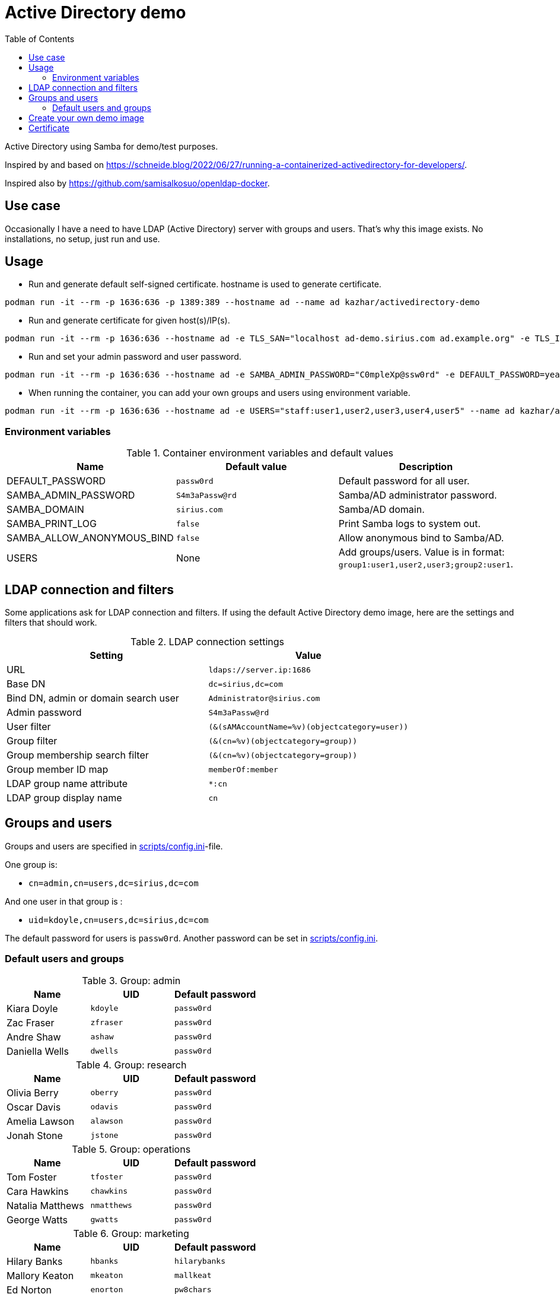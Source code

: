 # Active Directory demo
:toc: left
:toc-title: Table of Contents

Active Directory using Samba for demo/test purposes.

Inspired by and based on https://schneide.blog/2022/06/27/running-a-containerized-activedirectory-for-developers/.

Inspired also by https://github.com/samisalkosuo/openldap-docker.

## Use case

Occasionally I have a need to have LDAP (Active Directory) server with groups and users. That’s why this image exists. No installations, no setup, just run and use.

## Usage

* Run and generate default self-signed certificate. hostname is used to generate certificate.

```
podman run -it --rm -p 1636:636 -p 1389:389 --hostname ad --name ad kazhar/activedirectory-demo
```

* Run and generate certificate for given host(s)/IP(s).

```
podman run -it --rm -p 1636:636 --hostname ad -e TLS_SAN="localhost ad-demo.sirius.com ad.example.org" -e TLS_IP="127.0.0.1" --name ad kazhar/activedirectory-demo
```

* Run and set your admin password and user password.

```
podman run -it --rm -p 1636:636 --hostname ad -e SAMBA_ADMIN_PASSWORD="C0mpleXp@ssw0rd" -e DEFAULT_PASSWORD=yeahyeah --name ad kazhar/activedirectory-demo
```

* When running the container, you can add your own groups and users using environment variable.

```
podman run -it --rm -p 1636:636 --hostname ad -e USERS="staff:user1,user2,user3,user4,user5" --name ad kazhar/activedirectory-demo
```

### Environment variables

.Container environment variables and default values
|===
|Name |Default value|Description

|DEFAULT_PASSWORD
|`passw0rd`
|Default password for all user.

|SAMBA_ADMIN_PASSWORD
|`S4m3aPassw@rd`
|Samba/AD administrator password.

|SAMBA_DOMAIN
|`sirius.com`
|Samba/AD domain.

|SAMBA_PRINT_LOG
|`false`
|Print Samba logs to system out.

|SAMBA_ALLOW_ANONYMOUS_BIND
|`false`
|Allow anonymous bind to Samba/AD.

|USERS
|None
|Add groups/users. Value is in format: `group1:user1,user2,user3;group2:user1`.



|===



## LDAP connection and filters

Some applications ask for LDAP connection and filters. If using the default Active Directory demo image, here are the settings and filters that should work.

.LDAP connection settings
|===
|Setting |Value

|URL
|`ldaps://server.ip:1686`

|Base DN
|`dc=sirius,dc=com`

|Bind DN, admin or domain search user
|`Administrator@sirius.com`

|Admin password
|`S4m3aPassw@rd`

|User filter
|`(&(sAMAccountName=%v)(objectcategory=user))`

|Group filter
|`(&(cn=%v)(objectcategory=group))`

|Group membership search filter
|`(&(cn=%v)(objectcategory=group))`

|Group member ID map 
|`memberOf:member`

|LDAP group name attribute
|`*:cn`

|LDAP group display name
|`cn`

|===


## Groups and users

Groups and users are specified in link:scripts/config.ini[scripts/config.ini]-file.

One group is:

- `cn=admin,cn=users,dc=sirius,dc=com`

And one user in that group is :

- `uid=kdoyle,cn=users,dc=sirius,dc=com`

The default password for users is `passw0rd`. Another password can be set in link:scripts/config.ini[scripts/config.ini].

=== Default users and groups

.Group: admin
|===
|Name |UID |Default password

|Kiara Doyle
|`kdoyle`
|`passw0rd`

|Zac Fraser
|`zfraser`
|`passw0rd`

|Andre Shaw
|`ashaw`
|`passw0rd`

|Daniella Wells
|`dwells`
|`passw0rd`

|===

.Group: research
|===
|Name|UID |Default password

|Olivia Berry
|`oberry`
|`passw0rd`

|Oscar Davis
|`odavis`
|`passw0rd`

|Amelia Lawson
|`alawson`
|`passw0rd`

|Jonah Stone
|`jstone`
|`passw0rd`

|===

.Group: operations
|===
|Name|UID |Default password

|Tom Foster
|`tfoster`
|`passw0rd`

|Cara Hawkins
|`chawkins`
|`passw0rd`

|Natalia Matthews
|`nmatthews`
|`passw0rd`

|George Watts
|`gwatts`
|`passw0rd`

|===

.Group: marketing
|===
|Name|UID |Default password

|Hilary Banks
|`hbanks`
|`hilarybanks`

|Mallory Keaton
|`mkeaton`
|`mallkeat`

|Ed Norton
|`enorton`
|`pw8chars`

|Michael Scott
|`mscott`
|`passw0rd`

|===

## Create your own demo image

* Modify link:scripts/config.ini[scripts/config.ini]-file.
* Build

```
podman build -t ad-demo .
```

## Certificate

Self-signed certificate is automatically generated. `TLS_SAN` and `TLS_IP` environment variables are used to generate certficate with my CA (https://github.com/samisalkosuo/certificate-authority).

If you want to use your own certificate, you need to copy certificate files to container when building container. See link:Dockerfile[Dockerfile].

Certificate file paths/names must be: 
```
/etc/samba/tls/ca.crt
/etc/samba/tls/tls.crt
/etc/samba/tls/tls.key
```